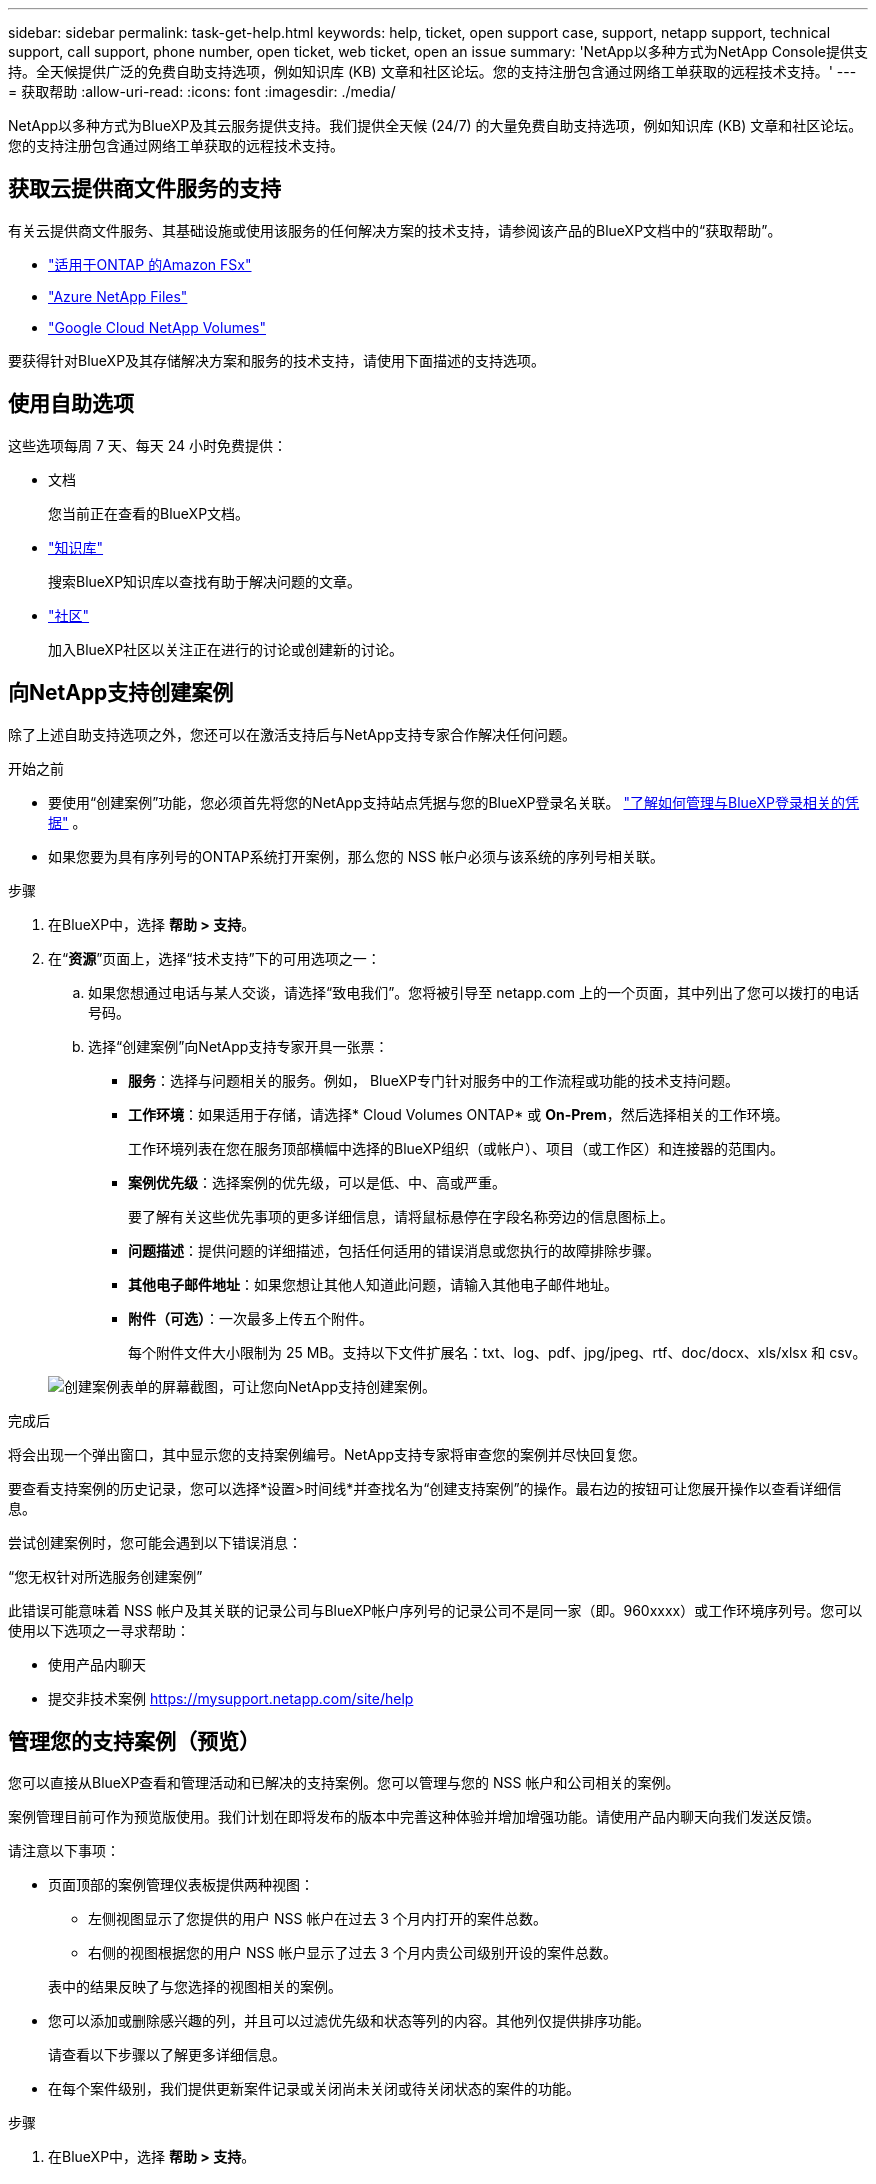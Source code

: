 ---
sidebar: sidebar 
permalink: task-get-help.html 
keywords: help, ticket, open support case, support, netapp support, technical support, call support, phone number, open ticket, web ticket, open an issue 
summary: 'NetApp以多种方式为NetApp Console提供支持。全天候提供广泛的免费自助支持选项，例如知识库 (KB) 文章和社区论坛。您的支持注册包含通过网络工单获取的远程技术支持。' 
---
= 获取帮助
:allow-uri-read: 
:icons: font
:imagesdir: ./media/


[role="lead"]
NetApp以多种方式为BlueXP及其云服务提供支持。我们提供全天候 (24/7) 的大量免费自助支持选项，例如知识库 (KB) 文章和社区论坛。您的支持注册包含通过网络工单获取的远程技术支持。



== 获取云提供商文件服务的支持

有关云提供商文件服务、其基础设施或使用该服务的任何解决方案的技术支持，请参阅该产品的BlueXP文档中的“获取帮助”。

* link:https://docs.netapp.com/us-en/bluexp-fsx-ontap/start/concept-fsx-aws.html#getting-help["适用于ONTAP 的Amazon FSx"^]
* link:https://docs.netapp.com/us-en/bluexp-azure-netapp-files/concept-azure-netapp-files.html#getting-help["Azure NetApp Files"^]
* link:https://docs.netapp.com/us-en/bluexp-google-cloud-netapp-volumes/concept-gcnv.html#getting-help["Google Cloud NetApp Volumes"^]


要获得针对BlueXP及其存储解决方案和服务的技术支持，请使用下面描述的支持选项。



== 使用自助选项

这些选项每周 7 天、每天 24 小时免费提供：

* 文档
+
您当前正在查看的BlueXP文档。

* https://kb.netapp.com/Cloud/BlueXP["知识库"^]
+
搜索BlueXP知识库以查找有助于解决问题的文章。

* http://community.netapp.com/["社区"^]
+
加入BlueXP社区以关注正在进行的讨论或创建新的讨论。





== 向NetApp支持创建案例

除了上述自助支持选项之外，您还可以在激活支持后与NetApp支持专家合作解决任何问题。

.开始之前
* 要使用“创建案例”功能，您必须首先将您的NetApp支持站点凭据与您的BlueXP登录名关联。 https://docs.netapp.com/us-en/bluexp-setup-admin/task-manage-user-credentials.html["了解如何管理与BlueXP登录相关的凭据"^] 。
* 如果您要为具有序列号的ONTAP系统打开案例，那么您的 NSS 帐户必须与该系统的序列号相关联。


.步骤
. 在BlueXP中，选择 *帮助 > 支持*。
. 在“*资源*”页面上，选择“技术支持”下的可用选项之一：
+
.. 如果您想通过电话与某人交谈，请选择“致电我们”。您将被引导至 netapp.com 上的一个页面，其中列出了您可以拨打的电话号码。
.. 选择“创建案例”向NetApp支持专家开具一张票：
+
*** *服务*：选择与问题相关的服务。例如， BlueXP专门针对服务中的工作流程或功能的技术支持问题。
*** *工作环境*：如果适用于存储，请选择* Cloud Volumes ONTAP* 或 *On-Prem*，然后选择相关的工作环境。
+
工作环境列表在您在服务顶部横幅中选择的BlueXP组织（或帐户）、项目（或工作区）和连接器的范围内。

*** *案例优先级*：选择案例的优先级，可以是低、中、高或严重。
+
要了解有关这些优先事项的更多详细信息，请将鼠标悬停在字段名称旁边的信息图标上。

*** *问题描述*：提供问题的详细描述，包括任何适用的错误消息或您执行的故障排除步骤。
*** *其他电子邮件地址*：如果您想让其他人知道此问题，请输入其他电子邮件地址。
*** *附件（可选）*：一次最多上传五个附件。
+
每个附件文件大小限制为 25 MB。支持以下文件扩展名：txt、log、pdf、jpg/jpeg、rtf、doc/docx、xls/xlsx 和 csv。





+
image:https://raw.githubusercontent.com/NetAppDocs/bluexp-family/main/media/screenshot-create-case.png["创建案例表单的屏幕截图，可让您向NetApp支持创建案例。"]



.完成后
将会出现一个弹出窗口，其中显示您的支持案例编号。NetApp支持专家将审查您的案例并尽快回复您。

要查看支持案例的历史记录，您可以选择*设置>时间线*并查找名为“创建支持案例”的操作。最右边的按钮可让您展开操作以查看详细信息。

尝试创建案例时，您可能会遇到以下错误消息：

“您无权针对所选服务创建案例”

此错误可能意味着 NSS 帐户及其关联的记录公司与BlueXP帐户序列号的记录公司不是同一家（即。960xxxx）或工作环境序列号。您可以使用以下选项之一寻求帮助：

* 使用产品内聊天
* 提交非技术案例 https://mysupport.netapp.com/site/help[]




== 管理您的支持案例（预览）

您可以直接从BlueXP查看和管理活动和已解决的支持案例。您可以管理与您的 NSS 帐户和公司相关的案例。

案例管理目前可作为预览版使用。我们计划在即将发布的版本中完善这种体验并增加增强功能。请使用产品内聊天向我们发送反馈。

请注意以下事项：

* 页面顶部的案例管理仪表板提供两种视图：
+
** 左侧视图显示了您提供的用户 NSS 帐户在过去 3 个月内打开的案件总数。
** 右侧的视图根据您的用户 NSS 帐户显示了过去 3 个月内贵公司级别开设的案件总数。


+
表中的结果反映了与您选择的视图相关的案例。

* 您可以添加或删除感兴趣的列，并且可以过滤优先级和状态等列的内容。其他列仅提供排序功能。
+
请查看以下步骤以了解更多详细信息。

* 在每个案件级别，我们提供更新案件记录或关闭尚未关闭或待关闭状态的案件的功能。


.步骤
. 在BlueXP中，选择 *帮助 > 支持*。
. 选择*案例管理*，如果出现提示，请将您的 NSS 帐户添加到BlueXP。
+
*案例管理*页面显示与您的BlueXP用户帐户关联的 NSS 帐户相关的未结案例。这与出现在 *NSS 管理* 页面顶部的 NSS 帐户相同。

. （可选）修改表中显示的信息：
+
** 在“组织的案例”下，选择“查看”以查看与您的公司相关的所有案例。
** 通过选择精确的日期范围或选择不同的时间范围来修改日期范围。
+
image:https://raw.githubusercontent.com/NetAppDocs/bluexp-family/main/media/screenshot-case-management-date-range.png["案例管理页面表格上方选项的屏幕截图，可让您选择确切的日期范围或过去 7 天、30 天或 3 个月。"]

** 过滤列的内容。
+
image:https://raw.githubusercontent.com/NetAppDocs/bluexp-family/main/media/screenshot-case-management-filter.png["状态列中的过滤选项的屏幕截图，可让您过滤出符合特定状态（例如“活动”或“已关闭”）的案例。"]

** 通过选择image:https://raw.githubusercontent.com/NetAppDocs/bluexp-family/main/media/icon-table-columns.png["表格中出现的加号图标"]然后选择您想要显示的列。
+
image:https://raw.githubusercontent.com/NetAppDocs/bluexp-family/main/media/screenshot-case-management-columns.png["屏幕截图显示了您可以在表格中显示的列。"]



. 通过选择管理现有案例image:https://raw.githubusercontent.com/NetAppDocs/bluexp-family/main/media/icon-table-action.png["表格最后一列中出现的带有三个点的图标"]并选择其中一个可用选项：
+
** *查看案例*：查看有关特定案例的完整详细信息。
** *更新案例说明*：提供有关您的问题的更多详细信息，或选择*上传文件*以附加最多五个文件。
+
每个附件文件大小限制为 25 MB。支持以下文件扩展名：txt、log、pdf、jpg/jpeg、rtf、doc/docx、xls/xlsx 和 csv。

** *结案*：提供有关结案原因的详细信息，然后选择*结案*。


+
image:https://raw.githubusercontent.com/NetAppDocs/bluexp-family/main/media/screenshot-case-management-actions.png["屏幕截图显示了选择表格最后一列的菜单后可以采取的操作。"]


